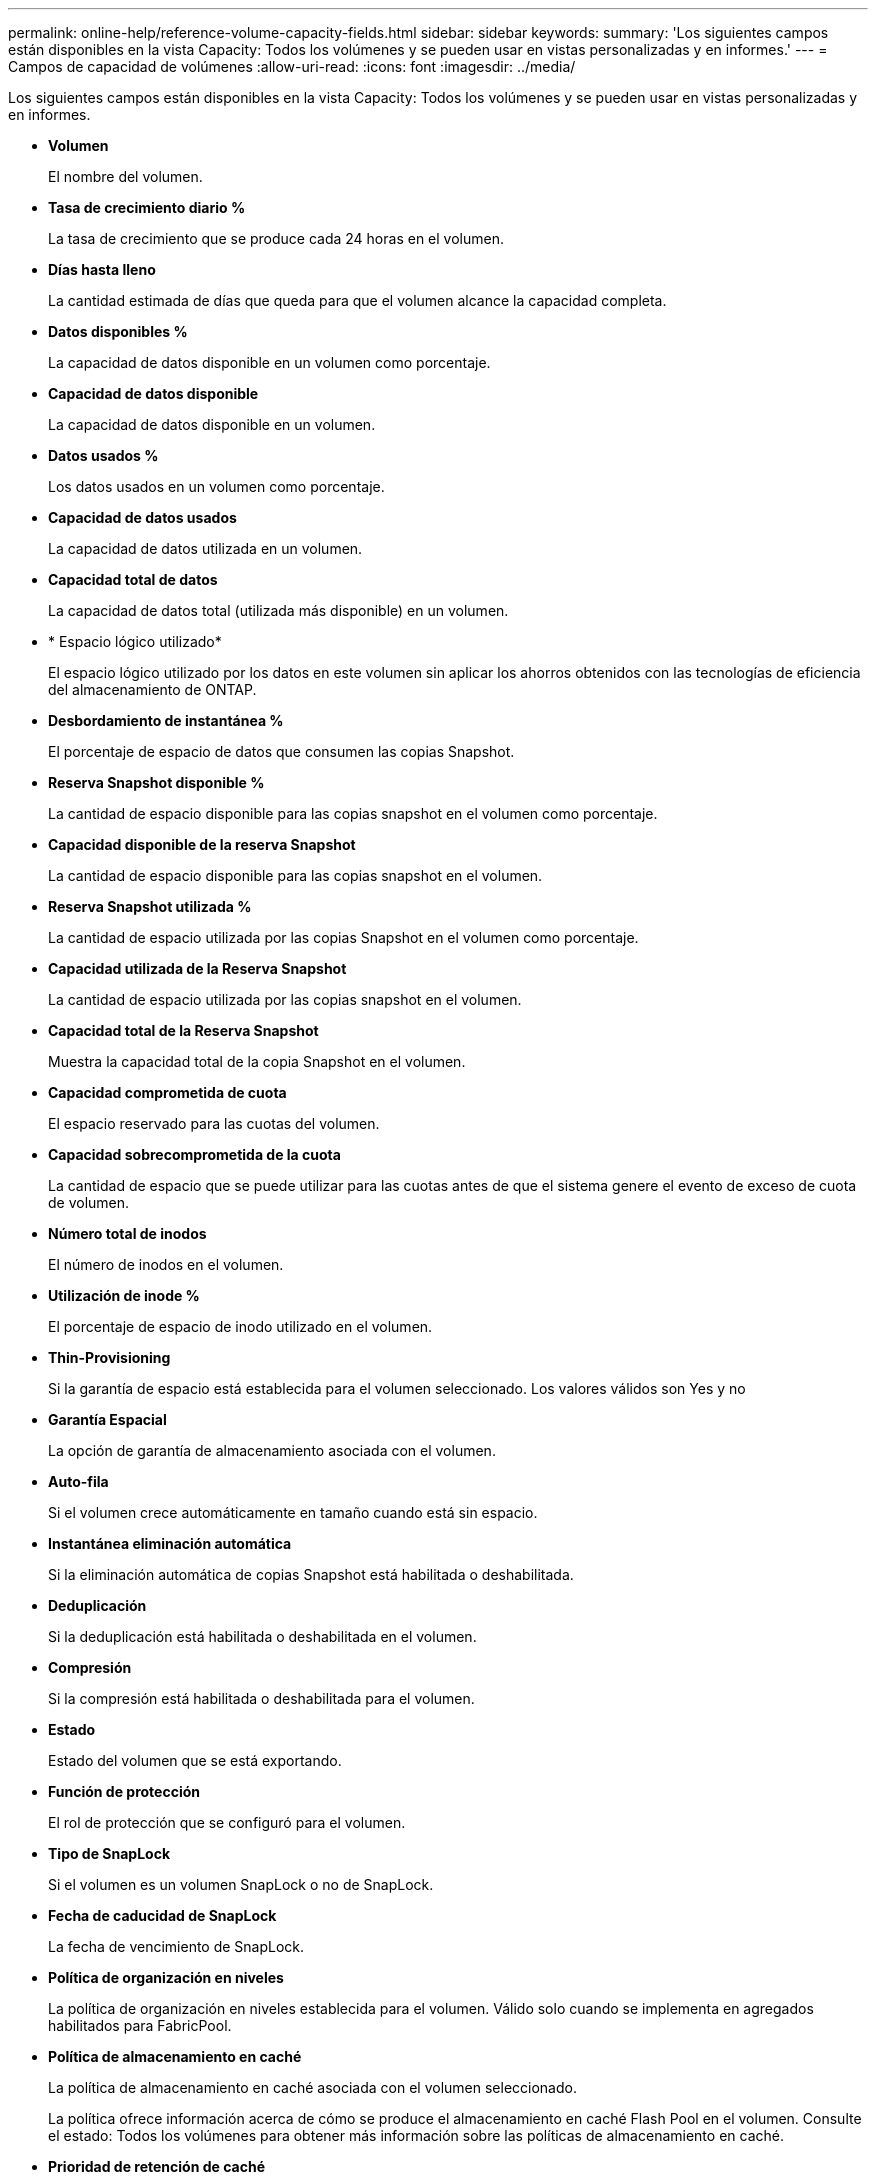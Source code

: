 ---
permalink: online-help/reference-volume-capacity-fields.html 
sidebar: sidebar 
keywords:  
summary: 'Los siguientes campos están disponibles en la vista Capacity: Todos los volúmenes y se pueden usar en vistas personalizadas y en informes.' 
---
= Campos de capacidad de volúmenes
:allow-uri-read: 
:icons: font
:imagesdir: ../media/


[role="lead"]
Los siguientes campos están disponibles en la vista Capacity: Todos los volúmenes y se pueden usar en vistas personalizadas y en informes.

* *Volumen*
+
El nombre del volumen.

* *Tasa de crecimiento diario %*
+
La tasa de crecimiento que se produce cada 24 horas en el volumen.

* *Días hasta lleno*
+
La cantidad estimada de días que queda para que el volumen alcance la capacidad completa.

* *Datos disponibles %*
+
La capacidad de datos disponible en un volumen como porcentaje.

* *Capacidad de datos disponible*
+
La capacidad de datos disponible en un volumen.

* *Datos usados %*
+
Los datos usados en un volumen como porcentaje.

* *Capacidad de datos usados*
+
La capacidad de datos utilizada en un volumen.

* *Capacidad total de datos*
+
La capacidad de datos total (utilizada más disponible) en un volumen.

* * Espacio lógico utilizado*
+
El espacio lógico utilizado por los datos en este volumen sin aplicar los ahorros obtenidos con las tecnologías de eficiencia del almacenamiento de ONTAP.

* *Desbordamiento de instantánea %*
+
El porcentaje de espacio de datos que consumen las copias Snapshot.

* *Reserva Snapshot disponible %*
+
La cantidad de espacio disponible para las copias snapshot en el volumen como porcentaje.

* *Capacidad disponible de la reserva Snapshot*
+
La cantidad de espacio disponible para las copias snapshot en el volumen.

* *Reserva Snapshot utilizada %*
+
La cantidad de espacio utilizada por las copias Snapshot en el volumen como porcentaje.

* *Capacidad utilizada de la Reserva Snapshot*
+
La cantidad de espacio utilizada por las copias snapshot en el volumen.

* *Capacidad total de la Reserva Snapshot*
+
Muestra la capacidad total de la copia Snapshot en el volumen.

* *Capacidad comprometida de cuota*
+
El espacio reservado para las cuotas del volumen.

* *Capacidad sobrecomprometida de la cuota*
+
La cantidad de espacio que se puede utilizar para las cuotas antes de que el sistema genere el evento de exceso de cuota de volumen.

* *Número total de inodos*
+
El número de inodos en el volumen.

* *Utilización de inode %*
+
El porcentaje de espacio de inodo utilizado en el volumen.

* *Thin-Provisioning*
+
Si la garantía de espacio está establecida para el volumen seleccionado. Los valores válidos son Yes y no

* *Garantía Espacial*
+
La opción de garantía de almacenamiento asociada con el volumen.

* *Auto-fila*
+
Si el volumen crece automáticamente en tamaño cuando está sin espacio.

* *Instantánea eliminación automática*
+
Si la eliminación automática de copias Snapshot está habilitada o deshabilitada.

* *Deduplicación*
+
Si la deduplicación está habilitada o deshabilitada en el volumen.

* *Compresión*
+
Si la compresión está habilitada o deshabilitada para el volumen.

* *Estado*
+
Estado del volumen que se está exportando.

* *Función de protección*
+
El rol de protección que se configuró para el volumen.

* *Tipo de SnapLock*
+
Si el volumen es un volumen SnapLock o no de SnapLock.

* *Fecha de caducidad de SnapLock*
+
La fecha de vencimiento de SnapLock.

* *Política de organización en niveles*
+
La política de organización en niveles establecida para el volumen. Válido solo cuando se implementa en agregados habilitados para FabricPool.

* *Política de almacenamiento en caché*
+
La política de almacenamiento en caché asociada con el volumen seleccionado.

+
La política ofrece información acerca de cómo se produce el almacenamiento en caché Flash Pool en el volumen. Consulte el estado: Todos los volúmenes para obtener más información sobre las políticas de almacenamiento en caché.

* *Prioridad de retención de caché*
+
La prioridad que se utiliza para conservar pools en caché.

* *Storage VM*
+
El nombre de la máquina virtual de almacenamiento (SVM) que contiene el volumen.

* *Cluster*
+
El nombre del clúster en el que reside el volumen. Puede hacer clic en el nombre del clúster para ir a la página de detalles de estado del clúster.

* *Cluster FQDN*
+
El nombre de dominio completo (FQDN) del clúster.


